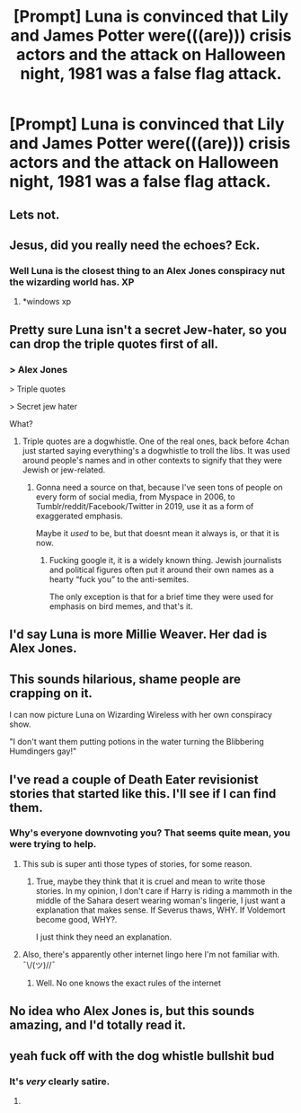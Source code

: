 #+TITLE: [Prompt] Luna is convinced that Lily and James Potter were(((are))) crisis actors and the attack on Halloween night, 1981 was a false flag attack.

* [Prompt] Luna is convinced that Lily and James Potter were(((are))) crisis actors and the attack on Halloween night, 1981 was a false flag attack.
:PROPERTIES:
:Author: Faeriniel
:Score: 21
:DateUnix: 1561973468.0
:DateShort: 2019-Jul-01
:FlairText: Prompt
:END:

** Lets not.
:PROPERTIES:
:Author: Clegko
:Score: 40
:DateUnix: 1561981968.0
:DateShort: 2019-Jul-01
:END:


** Jesus, did you really need the echoes? Eck.
:PROPERTIES:
:Author: AdventurerSmithy
:Score: 18
:DateUnix: 1561983032.0
:DateShort: 2019-Jul-01
:END:

*** Well Luna is the closest thing to an Alex Jones conspiracy nut the wizarding world has. XP
:PROPERTIES:
:Author: Faeriniel
:Score: 5
:DateUnix: 1561987862.0
:DateShort: 2019-Jul-01
:END:

**** *windows xp
:PROPERTIES:
:Score: 3
:DateUnix: 1561999785.0
:DateShort: 2019-Jul-01
:END:


** Pretty sure Luna isn't a secret Jew-hater, so you can drop the triple quotes first of all.
:PROPERTIES:
:Author: Slightly_Too_Heavy
:Score: 15
:DateUnix: 1561985665.0
:DateShort: 2019-Jul-01
:END:

*** > Alex Jones

> Triple quotes

> Secret jew hater

What?
:PROPERTIES:
:Author: Brynjolf-of-Riften
:Score: 4
:DateUnix: 1562030932.0
:DateShort: 2019-Jul-02
:END:

**** Triple quotes are a dogwhistle. One of the real ones, back before 4chan just started saying everything's a dogwhistle to troll the libs. It was used around people's names and in other contexts to signify that they were Jewish or jew-related.
:PROPERTIES:
:Author: Slightly_Too_Heavy
:Score: 2
:DateUnix: 1562034213.0
:DateShort: 2019-Jul-02
:END:

***** Gonna need a source on that, because I've seen tons of people on every form of social media, from Myspace in 2006, to Tumblr/reddit/Facebook/Twitter in 2019, use it as a form of exaggerated emphasis.

Maybe it /used/ to be, but that doesnt mean it always is, or that it is now.
:PROPERTIES:
:Author: Brynjolf-of-Riften
:Score: 2
:DateUnix: 1562037059.0
:DateShort: 2019-Jul-02
:END:

****** Fucking google it, it is a widely known thing. Jewish journalists and political figures often put it around their own names as a hearty “fuck you” to the anti-semites.

The only exception is that for a brief time they were used for emphasis on bird memes, and that's it.
:PROPERTIES:
:Author: Slightly_Too_Heavy
:Score: 4
:DateUnix: 1562051284.0
:DateShort: 2019-Jul-02
:END:


** I'd say Luna is more Millie Weaver. Her dad is Alex Jones.
:PROPERTIES:
:Author: Bleepbloopbotz2
:Score: 10
:DateUnix: 1561985960.0
:DateShort: 2019-Jul-01
:END:


** This sounds hilarious, shame people are crapping on it.

I can now picture Luna on Wizarding Wireless with her own conspiracy show.

"I don't want them putting potions in the water turning the Blibbering Humdingers gay!"
:PROPERTIES:
:Author: Brynjolf-of-Riften
:Score: 4
:DateUnix: 1562013753.0
:DateShort: 2019-Jul-02
:END:


** I've read a couple of Death Eater revisionist stories that started like this. I'll see if I can find them.
:PROPERTIES:
:Author: Shimbot42
:Score: 2
:DateUnix: 1561983237.0
:DateShort: 2019-Jul-01
:END:

*** Why's everyone downvoting you? That seems quite mean, you were trying to help.
:PROPERTIES:
:Score: 4
:DateUnix: 1562007886.0
:DateShort: 2019-Jul-01
:END:

**** This sub is super anti those types of stories, for some reason.
:PROPERTIES:
:Author: Shimbot42
:Score: 2
:DateUnix: 1562010473.0
:DateShort: 2019-Jul-02
:END:

***** True, maybe they think that it is cruel and mean to write those stories. In my opinion, I don't care if Harry is riding a mammoth in the middle of the Sahara desert wearing woman's lingerie, I just want a explanation that makes sense. If Severus thaws, WHY. If Voldemort become good, WHY?.

I just think they need an explanation.
:PROPERTIES:
:Score: 2
:DateUnix: 1562095431.0
:DateShort: 2019-Jul-02
:END:


**** Also, there's apparently other internet lingo here I'm not familiar with. ¯\/(ツ)//¯
:PROPERTIES:
:Author: Shimbot42
:Score: 1
:DateUnix: 1562010915.0
:DateShort: 2019-Jul-02
:END:

***** Well. No one knows the exact rules of the internet
:PROPERTIES:
:Score: 1
:DateUnix: 1562072115.0
:DateShort: 2019-Jul-02
:END:


** No idea who Alex Jones is, but this sounds amazing, and I'd totally read it.
:PROPERTIES:
:Author: lizthestarfish1
:Score: 1
:DateUnix: 1563819199.0
:DateShort: 2019-Jul-22
:END:


** yeah fuck off with the dog whistle bullshit bud
:PROPERTIES:
:Author: froststep
:Score: 0
:DateUnix: 1561987925.0
:DateShort: 2019-Jul-01
:END:

*** It's /very/ clearly satire.
:PROPERTIES:
:Author: Faeriniel
:Score: 15
:DateUnix: 1561989260.0
:DateShort: 2019-Jul-01
:END:

**** [[https://i.imgur.com/dDyuvwd.png]]
:PROPERTIES:
:Author: AdventurerSmithy
:Score: 2
:DateUnix: 1562004167.0
:DateShort: 2019-Jul-01
:END:
